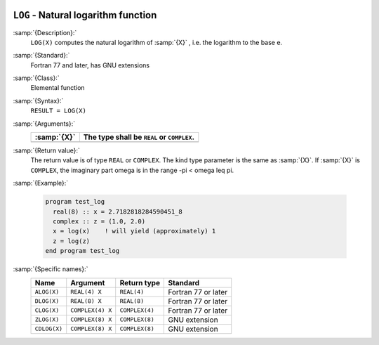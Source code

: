   .. _log:

``LOG`` - Natural logarithm function
************************************

.. index:: LOG

.. index:: ALOG

.. index:: DLOG

.. index:: CLOG

.. index:: ZLOG

.. index:: CDLOG

.. index:: exponential function, inverse

.. index:: logarithm function

.. index:: natural logarithm function

:samp:`{Description}:`
  ``LOG(X)`` computes the natural logarithm of :samp:`{X}` , i.e. the
  logarithm to the base e.

:samp:`{Standard}:`
  Fortran 77 and later, has GNU extensions

:samp:`{Class}:`
  Elemental function

:samp:`{Syntax}:`
  ``RESULT = LOG(X)``

:samp:`{Arguments}:`
  ===========  =============================
  :samp:`{X}`  The type shall be ``REAL`` or
               ``COMPLEX``.
  ===========  =============================
  ===========  =============================

:samp:`{Return value}:`
  The return value is of type ``REAL`` or ``COMPLEX``.
  The kind type parameter is the same as :samp:`{X}`.
  If :samp:`{X}` is ``COMPLEX``, the imaginary part \omega is in the range
  -\pi < \omega \leq \pi.

:samp:`{Example}:`

  .. code-block:: c++

    program test_log
      real(8) :: x = 2.7182818284590451_8
      complex :: z = (1.0, 2.0)
      x = log(x)    ! will yield (approximately) 1
      z = log(z)
    end program test_log

:samp:`{Specific names}:`
  ============  ================  ==============  ===================
  Name          Argument          Return type     Standard
  ============  ================  ==============  ===================
  ``ALOG(X)``   ``REAL(4) X``     ``REAL(4)``     Fortran 77 or later
  ``DLOG(X)``   ``REAL(8) X``     ``REAL(8)``     Fortran 77 or later
  ``CLOG(X)``   ``COMPLEX(4) X``  ``COMPLEX(4)``  Fortran 77 or later
  ``ZLOG(X)``   ``COMPLEX(8) X``  ``COMPLEX(8)``  GNU extension
  ``CDLOG(X)``  ``COMPLEX(8) X``  ``COMPLEX(8)``  GNU extension
  ============  ================  ==============  ===================
